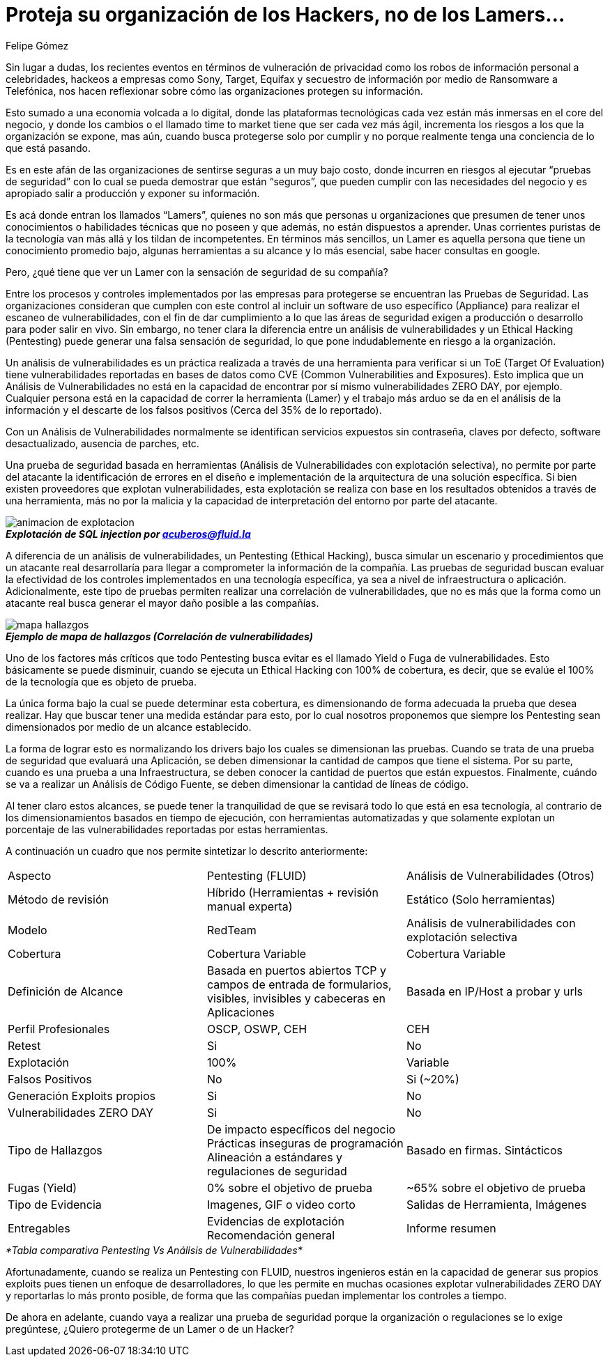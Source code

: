 :slug: proteger-organizacion-hacker-lammer
:date: 2017-12-18
:category: opiniones-de-seguridad
:tags: seguridad, proteger, información
:Image: lamers.jpg
:author: Felipe Gómez
:writer: FelipeGomezA
:name: Felipe Gomez Arango
:about1: Account Manager de FLUID, Administrador de Empresas
:about2: Apasionado por la tecnología y la seguridad

= Proteja su organización de los Hackers, no de los Lamers…

Sin lugar a dudas, los recientes eventos en términos de vulneración de 
privacidad como los robos de información personal a celebridades, hackeos a 
empresas como Sony, Target, Equifax y secuestro de información por medio de 
Ransomware a Telefónica, nos hacen reflexionar sobre cómo las organizaciones 
protegen su información.

Esto sumado a una economía volcada a lo digital, donde las plataformas 
tecnológicas cada vez están más inmersas en el core del negocio, y donde los 
cambios o el llamado time to market tiene que ser cada vez más ágil, 
incrementa los riesgos a los que la organización se expone, mas aún, cuando 
busca protegerse solo por cumplir y no porque realmente tenga una conciencia de 
lo que está pasando.

Es en este afán de las organizaciones de sentirse seguras a un muy bajo costo, 
donde incurren en riesgos al ejecutar “pruebas de seguridad” con lo cual se 
pueda demostrar que están “seguros”, que pueden cumplir con las 
necesidades del negocio y es apropiado salir a producción y exponer su 
información.

Es acá donde entran los llamados “Lamers”, quienes no son más que 
personas u organizaciones que presumen de tener unos conocimientos o 
habilidades técnicas que no poseen y que además, no están dispuestos a 
aprender. Unas corrientes puristas de la tecnología van más allá y los 
tildan de incompetentes. En términos más sencillos, un Lamer es aquella 
persona que tiene un conocimiento promedio bajo, algunas herramientas a su 
alcance y lo más esencial, sabe hacer consultas en google.

Pero, ¿qué tiene que ver un Lamer con la sensación de seguridad de su 
compañía?

Entre los procesos y controles implementados por las empresas para protegerse 
se encuentran las Pruebas de Seguridad. Las organizaciones consideran que 
cumplen con este control al incluir un software de uso específico (Appliance) 
para realizar el escaneo de vulnerabilidades, con el fin de dar cumplimiento a 
lo que las áreas de seguridad exigen a producción o desarrollo para poder 
salir en vivo. Sin embargo, no tener clara la diferencia entre un análisis de 
vulnerabilidades y un Ethical Hacking (Pentesting) puede generar una falsa 
sensación de seguridad, lo que pone indudablemente en riesgo a la 
organización.

Un análisis de vulnerabilidades es un práctica realizada a través de una 
herramienta para verificar si un ToE (Target Of Evaluation) tiene 
vulnerabilidades reportadas en bases de datos como CVE (Common Vulnerabilities 
and Exposures). Esto implica que un Análisis de Vulnerabilidades no está en 
la capacidad de encontrar por sí mismo vulnerabilidades ZERO DAY, por ejemplo. 
Cualquier persona está en la capacidad de correr la herramienta (Lamer) y el 
trabajo más arduo se da en el análisis de la información y el descarte de 
los falsos positivos (Cerca del 35% de lo reportado).

Con un Análisis de Vulnerabilidades normalmente se identifican servicios 
expuestos sin contraseña, claves por defecto, software desactualizado, 
ausencia de parches, etc.

Una prueba de seguridad basada en herramientas (Análisis de Vulnerabilidades 
con explotación selectiva), no permite por parte del atacante la 
identificación de errores en el diseño e implementación de la arquitectura 
de una solución específica. Si bien existen proveedores que explotan 
vulnerabilidades, esta explotación se realiza con base en los resultados 
obtenidos a través de una herramienta, más no por la malicia y la capacidad 
de interpretación del entorno por parte del atacante.


image::animacion-de-explotacion.gif[]
.*_Explotación de SQL injection por acuberos@fluid.la_*

A diferencia de un análisis de vulnerabilidades, un Pentesting (Ethical 
Hacking), busca simular un escenario y procedimientos que un atacante real 
desarrollaría para llegar a comprometer la información de la compañía. Las 
pruebas de seguridad buscan evaluar la efectividad de los controles 
implementados en una tecnología específica, ya sea a nivel de infraestructura 
o aplicación. Adicionalmente, este tipo de pruebas permiten realizar una 
correlación de vulnerabilidades, que no es más que la forma como un atacante 
real busca generar el mayor daño posible a las compañías.

image::mapa-hallazgos.png[]
.*_Ejemplo de mapa de hallazgos (Correlación de vulnerabilidades)_*

Uno de los factores más críticos que todo Pentesting busca evitar es el 
llamado Yield o Fuga de vulnerabilidades. Esto básicamente se puede disminuir, 
cuando se ejecuta un Ethical Hacking con 100% de cobertura, es decir, que se 
evalúe el 100% de la tecnología que es objeto de prueba.

La única forma bajo la cual se puede determinar esta cobertura, es 
dimensionando de forma adecuada la prueba que desea realizar. Hay que buscar 
tener una medida estándar para esto, por lo cual nosotros proponemos que 
siempre los Pentesting sean dimensionados por medio de un alcance establecido.

La forma de lograr esto es normalizando los drivers bajo los cuales se 
dimensionan las pruebas. Cuando se trata de una prueba de seguridad que 
evaluará una Aplicación, se deben dimensionar la cantidad de campos que tiene 
el sistema. Por su parte, cuando es una prueba a una Infraestructura, se deben 
conocer la cantidad de puertos que están expuestos. Finalmente, cuándo se va 
a realizar un Análisis de Código Fuente, se deben dimensionar la cantidad de 
líneas de código.

Al tener claro estos alcances, se puede tener la tranquilidad de que se 
revisará todo lo que está en esa tecnología, al contrario de los 
dimensionamientos basados en tiempo de ejecución, con herramientas 
automatizadas y que solamente explotan un porcentaje de las vulnerabilidades 
reportadas por estas herramientas.

A continuación un cuadro que nos permite sintetizar lo descrito anteriormente:

|===
| Aspecto | Pentesting (FLUID) | Análisis de Vulnerabilidades (Otros)
| Método de revisión | Híbrido (Herramientas + revisión manual experta) | Estático (Solo herramientas)
| Modelo | RedTeam | Análisis de vulnerabilidades con explotación selectiva
| Cobertura | Cobertura Variable | Cobertura Variable
| Definición de Alcance | Basada en puertos abiertos TCP y campos de entrada de formularios, visibles, invisibles y cabeceras en Aplicaciones | Basada en IP/Host a probar y urls
| Perfil Profesionales | OSCP, OSWP, CEH | CEH
| Retest | Si | No
| Explotación | 100% | Variable
| Falsos Positivos | No | Si (~20%)
| Generación Exploits propios | Si | No
| Vulnerabilidades ZERO DAY | Si | No
| Tipo de Hallazgos | De impacto específicos del negocio Prácticas inseguras de programación Alineación a estándares y regulaciones de seguridad | Basado en firmas.
Sintácticos
| Fugas (Yield) | 0% sobre el objetivo de prueba | ~65% sobre el objetivo de prueba
| Tipo de Evidencia | Imagenes, GIF o video corto | Salidas de Herramienta, Imágenes
| Entregables | Evidencias de explotación Recomendación general | Informe resumen
|===
._*Tabla comparativa Pentesting Vs Análisis de Vulnerabilidades*_

Afortunadamente, cuando se realiza un Pentesting con FLUID, nuestros ingenieros 
están en la capacidad de generar sus propios exploits pues tienen un enfoque 
de desarrolladores, lo que les permite en muchas ocasiones explotar 
vulnerabilidades ZERO DAY y reportarlas lo más pronto posible, de forma que 
las compañías puedan implementar los controles a tiempo.

De ahora en adelante, cuando vaya a realizar una prueba de seguridad porque la 
organización o regulaciones se lo exige pregúntese, ¿Quiero protegerme de un 
Lamer o de un Hacker?
